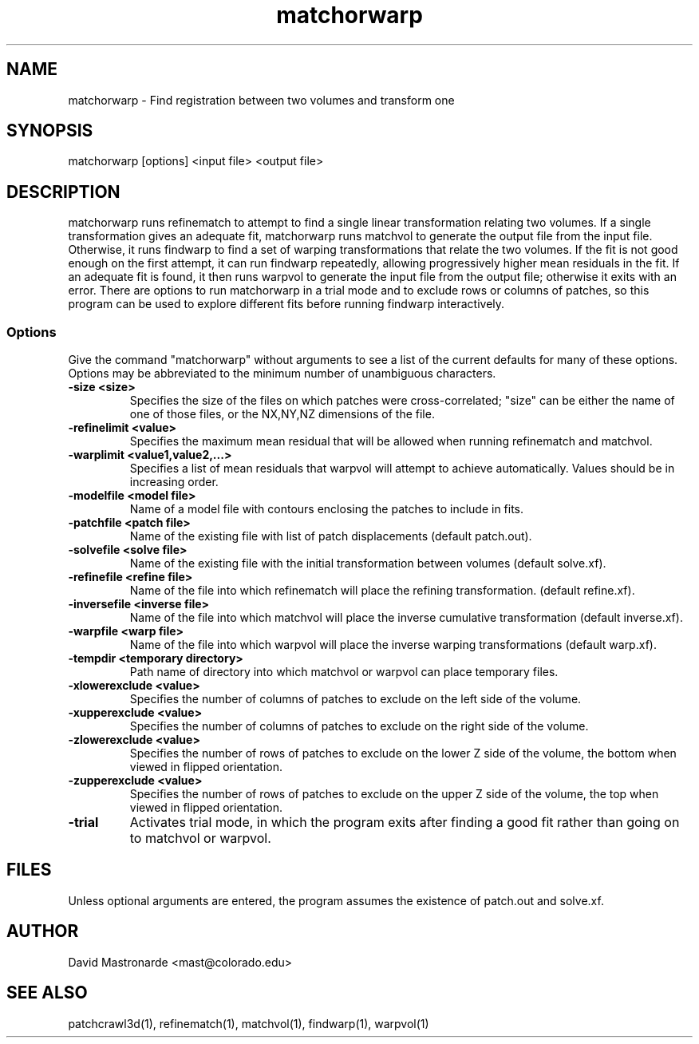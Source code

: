 .na
.nh
.TH matchorwarp 1 2.30 BL3DEMC
.SH NAME
matchorwarp \- Find registration between two volumes and transform one
.SH SYNOPSIS
matchorwarp [options] <input file>  <output file>
.SH DESCRIPTION
matchorwarp runs refinematch to attempt to find a single linear transformation
relating two volumes.  If a single transformation gives an adequate fit, 
matchorwarp runs matchvol to generate the 
output file from the input file.  Otherwise, it runs findwarp to find a
set of warping transformations that relate the two volumes.  If the fit 
is not good enough on the first attempt, it can run
findwarp repeatedly, allowing progressively higher mean residuals in the fit.
If an adequate fit is found, it then runs warpvol to generate the input 
file from the output file; otherwise it exits with an error.
There are options to run matchorwarp in a trial mode and to exclude rows or
columns of patches, so this program can be used to explore different fits 
before running findwarp interactively.
.SS Options
Give the command "matchorwarp" without arguments to see a list of the current
defaults for many of these options.  Options may be abbreviated to the minimum
number of unambiguous characters.
.TP
.B -size <size>
Specifies the size of the files on which patches were cross-correlated; "size"
can be either the name of one of those files, or the NX,NY,NZ dimensions of the
file.
.TP
.B -refinelimit <value>
Specifies the maximum mean residual that will be allowed when running 
refinematch and matchvol.
.TP
.B -warplimit <value1,value2,...>
Specifies a list of mean residuals that warpvol will attempt to achieve
automatically.  Values should be in increasing order.
.TP
.B -modelfile <model file>
Name of a model file with contours enclosing the patches to include in fits.
.TP
.B -patchfile <patch file>
Name of the existing file with list of patch displacements (default patch.out).
.TP
.B -solvefile <solve file>
Name of the existing file with the initial transformation between volumes 
(default solve.xf).
.TP
.B -refinefile <refine file>
Name of the file into which refinematch will place the refining transformation.
(default refine.xf).
.TP
.B -inversefile <inverse file>
Name of the file into which matchvol will place the inverse cumulative
transformation (default inverse.xf).
.TP
.B -warpfile <warp file>
Name of the file into which warpvol will place the inverse warping 
transformations (default warp.xf).
.TP
.B -tempdir <temporary directory>
Path name of directory into which matchvol or warpvol can place temporary
files.
.TP
.B -xlowerexclude <value>
Specifies the number of columns of patches to exclude on the left side of
the volume.
.TP
.B -xupperexclude <value>
Specifies the number of columns of patches to exclude on the right side of
the volume.
.TP
.B -zlowerexclude <value>
Specifies the number of rows of patches to exclude on the lower Z
side of the volume, the bottom when viewed in flipped orientation.
.TP
.B -zupperexclude <value>
Specifies the number of rows of patches to exclude on the upper Z
side of the volume, the top when viewed in flipped orientation.
.TP
.B -trial
Activates trial mode, in which the program exits after finding a good fit
rather than going on to matchvol or warpvol.
.SH FILES
Unless optional arguments are entered, the program assumes the existence of
patch.out and solve.xf.
.SH AUTHOR
David Mastronarde  <mast@colorado.edu>
.SH SEE ALSO
patchcrawl3d(1), refinematch(1), matchvol(1), findwarp(1), warpvol(1)
